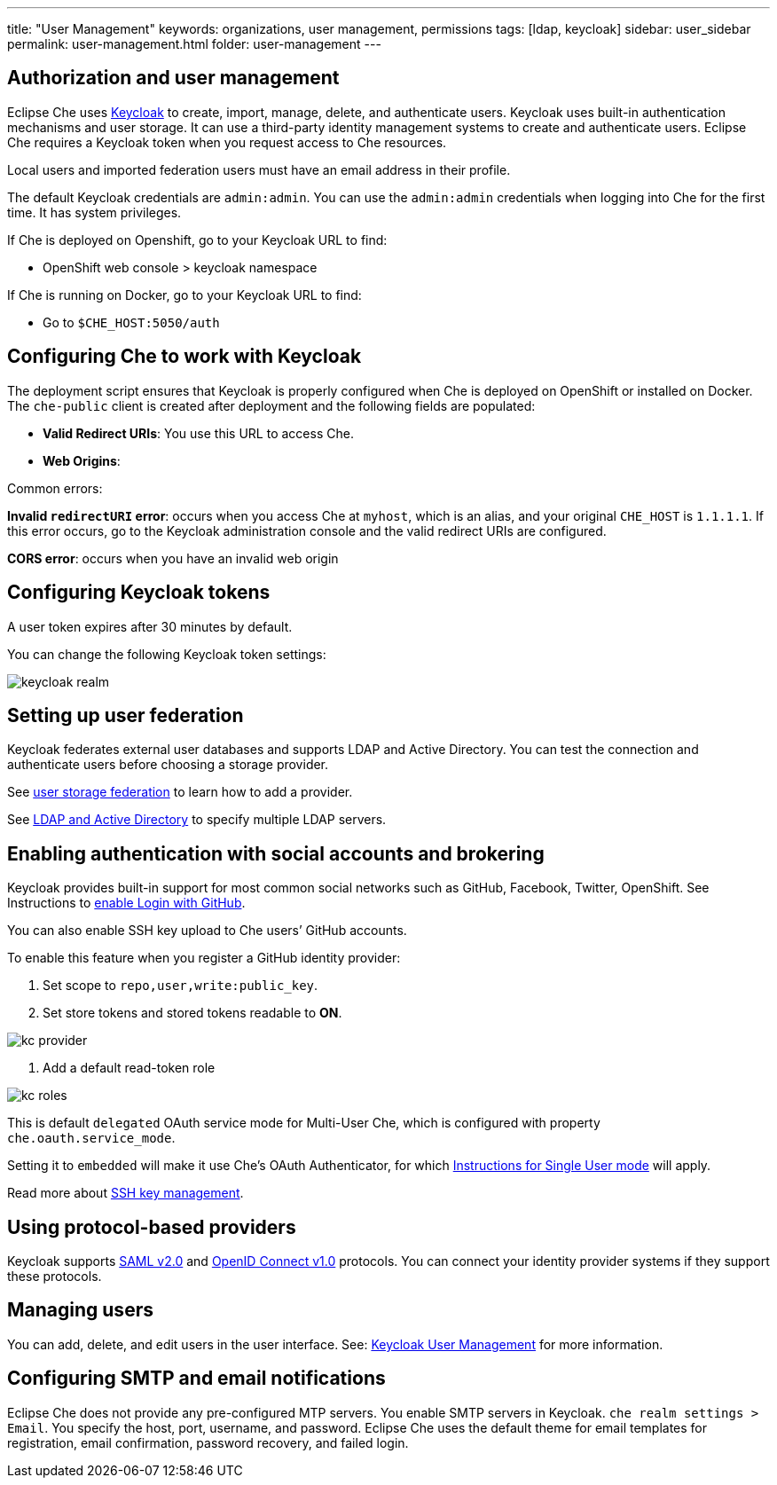 ---
title: "User Management"
keywords: organizations, user management, permissions
tags: [ldap, keycloak]
sidebar: user_sidebar
permalink: user-management.html
folder: user-management
---


[id="authorization-and-user-management"]
== Authorization and user management

Eclipse Che uses http://www.Keycloak.org[Keycloak] to create, import, manage, delete, and authenticate users.  Keycloak uses built-in authentication mechanisms and user storage.  It can use a third-party identity management systems to create and authenticate users. Eclipse Che requires a Keycloak token when you request access to Che resources.

Local users and imported federation users must have an email address in their profile.

The default Keycloak credentials are `admin:admin`. You can use the `admin:admin` credentials when logging into Che for the first time. It has system privileges. 

If Che is deployed on Openshift, go to your Keycloak URL to find:

* OpenShift web console > keycloak namespace 

If Che is running on Docker, go to your Keycloak URL to find:
 
* Go to `$CHE_HOST:5050/auth`   

[id="configuring-che-to-work-with-keycloak"]
== Configuring Che to work with Keycloak

The deployment script ensures that Keycloak is properly configured when Che is deployed on OpenShift or installed on Docker. The `che-public` client is created after deployment and the following fields are populated:

* *Valid Redirect URIs*: You use this URL to access Che. 
* *Web Origins*:

Common errors: 

*Invalid `redirectURI` error*:  occurs when you access Che at `myhost`, which is an alias, and your 
original `CHE_HOST` is `1.1.1.1`.  If this error occurs, go to the Keycloak administration console and the valid redirect URIs are configured.

*CORS error*: occurs when you have an invalid web origin

[id="configuring-keycloak-tokens"]
== Configuring Keycloak tokens

A user token expires after 30 minutes by default. 

You can change the following Keycloak token settings:

image::keycloak/keycloak_realm.png[]

[id="setting-up-user-federation"]
== Setting up user federation

Keycloak federates external user databases and supports LDAP and Active Directory. You can test the connection and authenticate users before choosing a storage provider.

See http://www.keycloak.org/docs/3.2/server_admin/topics/user-federation.html[user storage federation] to learn how to add a provider.

See http://www.keycloak.org/docs/3.2/server_admin/topics/user-federation/ldap.html[LDAP and Active Directory] to specify multiple LDAP servers.

[id="enabling-authentication-with-social-accounts-and-brokering"]
== Enabling authentication with social accounts and brokering

Keycloak provides built-in support for most common social networks such as GitHub, Facebook, Twitter, OpenShift. See Instructions to http://www.keycloak.org/docs/3.2/server_admin/topics/identity-broker/social/github.html[enable Login with GitHub].

You can also enable SSH key upload to Che users’ GitHub accounts. 

To enable this feature when you register a GitHub identity provider: 

. Set scope to `repo,user,write:public_key`.

. Set store tokens and stored tokens readable to *ON*.

image::git/kc_provider.png[]

. Add a default read-token role

image::git/kc_roles.png[]

This is default `delegated` OAuth service mode for Multi-User Che, which is configured with property `che.oauth.service_mode`.

Setting it to `embedded` will make it use Che’s OAuth Authenticator, for which link:version-control.html#github-oauth[Instructions for Single User mode] will apply.

Read more about link:ide_projects.html#project-import-and-ssh-connection[SSH key management].

[id="using-protocol-based-providers"]
== Using protocol-based providers

Keycloak supports http://www.Keycloak.org/docs/3.2/server_admin/topics/identity-broker/saml.html[SAML v2.0] and http://www.Keycloak.org/docs/3.2/server_admin/topics/identity-broker/oidc.html[OpenID Connect v1.0] protocols. You can connect your identity provider systems if they support these protocols.

[id="managing-users"]
== Managing users 

You can add, delete, and edit users in the user interface. See: http://www.Keycloak.org/docs/3.2/server_admin/topics/users.html[Keycloak User Management] for more information.

[id="smtp-configurationemail-notifications"]
== Configuring SMTP and email notifications

Eclipse Che does not provide any pre-configured MTP servers. You enable SMTP servers in Keycloak. `che realm settings > Email`. You specify the host, port, username, and password. Eclipse Che uses the default theme for email templates for registration, email confirmation, password recovery, and failed login.
